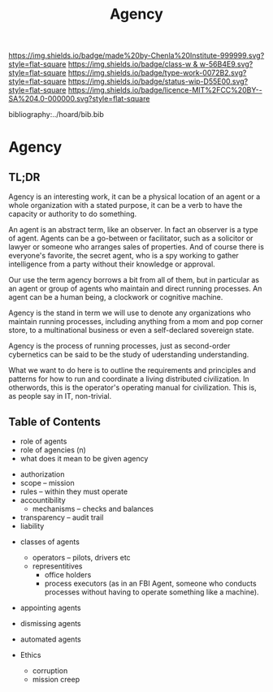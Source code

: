 #   -*- mode: org; fill-column: 60 -*-

#+TITLE: Agency
#+STARTUP: showall
#+TOC: headlines 4
#+PROPERTY: filename

[[https://img.shields.io/badge/made%20by-Chenla%20Institute-999999.svg?style=flat-square]] 
[[https://img.shields.io/badge/class-w & w-56B4E9.svg?style=flat-square]]
[[https://img.shields.io/badge/type-work-0072B2.svg?style=flat-square]]
[[https://img.shields.io/badge/status-wip-D55E00.svg?style=flat-square]]
[[https://img.shields.io/badge/licence-MIT%2FCC%20BY--SA%204.0-000000.svg?style=flat-square]]

bibliography:../hoard/bib.bib

* Agency
:PROPERTIES:
:CUSTOM_ID:
:Name:     /home/deerpig/proj/chenla/warp/ww-agency.org
:Created:  2018-04-16T17:33@Prek Leap (11.642600N-104.919210W)
:ID:       381c1f0d-376f-4116-9c41-e1c1f9de7705
:VER:      577146859.382227864
:GEO:      48P-491193-1287029-15
:BXID:     proj:DHF2-7780
:Class:    primer
:Type:     work
:Status:   wip
:Licence:  MIT/CC BY-SA 4.0
:END:

** TL;DR

Agency is an interesting work, it can be a physical location of an
agent or a whole organization with a stated purpose, it can be a verb
to have the capacity or authority to do something.

An agent is an abstract term, like an observer.  In fact an observer
is a type of agent.  Agents can be a go-between or facilitator, such
as a solicitor or lawyer or someone who arranges sales of properties.
And of course there is everyone's favorite, the secret agent, who is a
spy working to gather intelligence from a party without their
knowledge or approval.

Our use the term agency borrows a bit from all of them, but in
particular as an agent or group of agents who maintain and direct
running processes.  An agent can be a human being, a clockwork or
cognitive machine.

Agency is the stand in term we will use to denote any organizations
who maintain running processes, including anything from a mom and pop
corner store, to a multinational business or even a self-declared
sovereign state.

Agency is the process of running processes, just as second-order
cybernetics can be said to be the study of uderstanding understanding.

What we want to do here is to outline the requirements and principles
and patterns for how to run and coordinate a living distributed
civilization.  In otherwords, this is the operator's operating manual
for civilization.  This is, as people say in IT, non-trivial.

** Table of Contents


 - role of agents
 - role of agencies (n)
 - what does it mean to be given agency


 - authorization
 - scope -- mission
 - rules -- within they must operate
 - accountibility
   - mechanisms -- checks and balances
 - transparency -- audit trail
 - liability


 - classes of agents
   - operators -- pilots, drivers etc
   - representitives 
     - office holders
     - process executors (as in an FBI Agent, someone who conducts
       processes without having to operate something like a machine).

 - appointing agents
 - dismissing agents

 - automated agents

 - Ethics
   - corruption
   - mission creep
